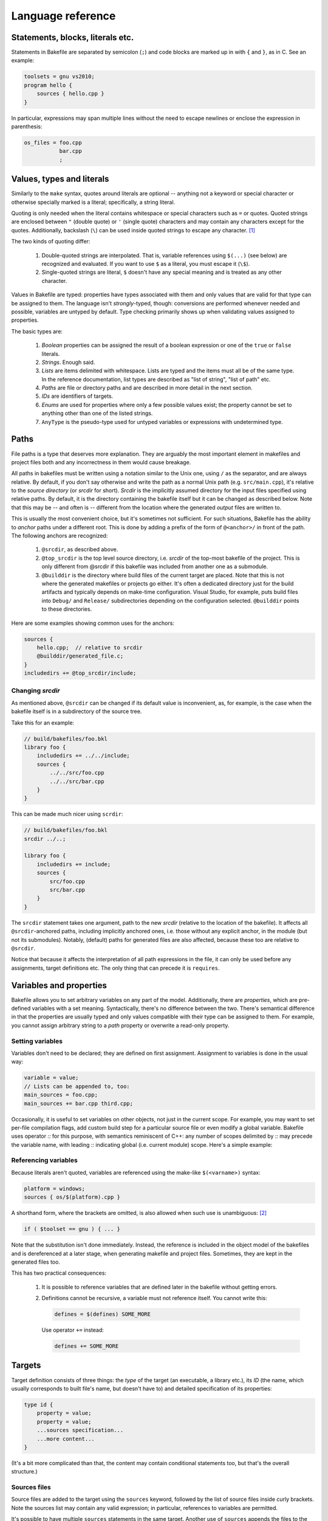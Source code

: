 
Language reference
==================


Statements, blocks, literals etc.
---------------------------------

Statements in Bakefile are separated by semicolon (``;``) and code blocks are
marked up in with ``{`` and ``}``, as in C. See an example:

.. code-block:: bkl

   toolsets = gnu vs2010;
   program hello {
       sources { hello.cpp }
   }

In particular, expressions may span multiple lines without the need to escape newlines or enclose the
expression in parenthesis:

.. code-block:: bkl

   os_files = foo.cpp
              bar.cpp
              ;



Values, types and literals
--------------------------

Similarly to the ``make`` syntax, quotes around literals are optional --
anything not a keyword or special character or otherwise specially marked is a
literal; specifically, a string literal.

Quoting is only needed when the literal contains whitespace or special
characters such as ``=`` or quotes. Quoted strings are enclosed between ``"``
(double quote) or ``'`` (single quote) characters and may contain any
characters except for the quotes. Additionally, backslash (``\``) can be used
inside quoted strings to escape any character. [1]_

The two kinds of quoting differ:

 1. Double-quoted strings are interpolated. That is, variable references using
    ``$(...)`` (see below) are recognized and evaluated. If you want to use
    ``$`` as a literal, you must escape it (``\$``).

 2. Single-quoted strings are literal, ``$`` doesn't have any special meaning
    and is treated as any other character.

Values in Bakefile are typed: properties have types associated with them and
only values that are valid for that type can be assigned to them. The language
isn't *strongly*-typed, though: conversions are performed whenever needed and
possible, variables are untyped by default. Type checking primarily shows up
when validating values assigned to properties.

The basic types are:

 1. *Boolean* properties can be assigned the result of a boolean expression or
    one of the ``true`` or ``false`` literals.

 2. *Strings*. Enough said.

 3. *Lists* are items delimited with whitespace. Lists are typed and the items
    must all be of the same type. In the reference documentation, list types
    are described as "list of string", "list of path" etc.

 4. *Paths* are file or directory paths and are described in more detail in
    the next section.

 5. *IDs* are identifiers of targets.

 6. *Enums* are used for properties where only a few possible values exist; the
    property cannot be set to anything other than one of the listed strings.

 7. ``AnyType`` is the pseudo-type used for untyped variables or expressions
    with undetermined type.



Paths
-----

File paths is a type that deserves more explanation. They are arguably the most
important element in makefiles and project files both and any incorrectness in
them would cause breakage.

All paths in bakefiles must be written using a notation similar to the Unix
one, using ``/`` as the separator, and are always relative. By default, if you
don't say otherwise and write the path as a normal Unix path (e.g.
``src/main.cpp``), it's relative to the *source directory* (or *srcdir* for
short). *Srcdir* is the implicitly assumed directory for the input files
specified using relative paths. By default, it is the directory containing the
bakefile itself but it can be changed as described below.  Note that this may
be -- and often is -- different from the location where the generated *output*
files are written to.

This is usually the most convenient choice, but it's sometimes not sufficient.
For such situations, Bakefile has the ability to *anchor* paths under a
different root. This is done by adding a prefix of the form of ``@<anchor>/``
in front of the path. The following anchors are recognized:

 1. ``@srcdir``, as described above.

 2. ``@top_srcdir`` is the top level source directory, i.e. *srcdir* of the
    top-most bakefile of the project. This is only different from @srcdir if
    this bakefile was included from another one as a submodule.

 3. ``@builddir`` is the directory where build files of the current target
    are placed. Note that this is not where the generated makefiles or projects
    go either. It's often a dedicated directory just for the build artifacts
    and typically depends on make-time configuration. Visual Studio, for
    example, puts build files into ``Debug/`` and ``Release/`` subdirectories
    depending on the configuration selected. ``@builddir`` points to these
    directories.

Here are some examples showing common uses for the anchors:

.. code-block:: bkl

   sources {
       hello.cpp;  // relative to srcdir
       @builddir/generated_file.c;
   }
   includedirs += @top_srcdir/include;


Changing *srcdir*
^^^^^^^^^^^^^^^^^

As mentioned above, ``@srcdir`` can be changed if its default value is
inconvenient, as, for example, is the case when the bakefile itself is in a
subdirectory of the source tree.

Take this for an example:

.. code-block:: bkl

   // build/bakefiles/foo.bkl
   library foo {
       includedirs += ../../include;
       sources {
           ../../src/foo.cpp
           ../../src/bar.cpp
       }
   }

This can be made much nicer using ``scrdir``:

.. code-block:: bkl

   // build/bakefiles/foo.bkl
   srcdir ../..;

   library foo {
       includedirs += include;
       sources {
           src/foo.cpp
           src/bar.cpp
       }
   }

The ``srcdir`` statement takes one argument, path to the new *srcdir* (relative
to the location of the bakefile). It affects all ``@srcdir``-anchored paths,
including implicitly anchored ones, i.e. those without any explicit anchor, in
the module (but not its submodules). Notably, (default) paths for generated
files are also affected, because these too are relative to ``@srcdir``.

Notice that because it affects the interpretation of all path expressions in
the file, it can only be used before any assignments, target definitions etc.
The only thing that can precede it is ``requires``.


Variables and properties
------------------------

Bakefile allows you to set arbitrary variables on any part of the model.
Additionally, there are *properties*, which are pre-defined variables with a
set meaning. Syntactically, there's no difference between the two. There's
semantical difference in that the properties are usually typed and only values
compatible with their type can be assigned to them. For example, you cannot
assign arbitrary string to a *path* property or overwrite a read-only property.


Setting variables
^^^^^^^^^^^^^^^^^

Variables don't need to be declared; they are defined on first assignment.
Assignment to variables is done in the usual way:

.. code-block:: bkl

   variable = value;
   // Lists can be appended to, too:
   main_sources = foo.cpp;
   main_sources += bar.cpp third.cpp;

Occasionally, it is useful to set variables on other objects, not just in the
current scope. For example, you may want to set per-file compilation flags, add
custom build step for a particular source file or even modify a global
variable. Bakefile uses operator `::` for this purpose, with semantics
reminiscent of C++: any number of scopes delimited by `::` may precede the
variable name, with leading `::` indicating global (i.e. current module) scope.
Here's a simple example:

.. code-block: bkl

   program test {
     sources { foo.cpp bar.cpp }

     // set COMPILING_FOO preprocessor symbol only when compiling foo.cpp:
     foo.cpp::defines += COMPILING_FOO;
   }

   // for demonstration purposes, add an include path to all tests:
   test::includedirs += tests;
   test_another::includedirs += tests;



Referencing variables
^^^^^^^^^^^^^^^^^^^^^

Because literals aren't quoted, variables are referenced using the make-like
``$(<varname>)`` syntax:

.. code-block:: bkl

   platform = windows;
   sources { os/$(platform).cpp }

A shorthand form, where the brackets are omitted, is also allowed when such use
is unambiguous: [2]_

.. code-block:: bkl

   if ( $toolset == gnu ) { ... }

Note that the substitution isn't done immediately. Instead, the reference is
included in the object model of the bakefiles and is dereferenced at a later
stage, when generating makefile and project files. Sometimes, they are kept in
the generated files too.

This has two practical consequences:

 1. It is possible to reference variables that are defined later in the
    bakefile without getting errors.

 2. Definitions cannot be recursive, a variable must not reference itself. You
    cannot write this:

    .. code-block:: bkl

       defines = $(defines) SOME_MORE

    Use operator ``+=`` instead:

    .. code-block:: bkl

       defines += SOME_MORE


Targets
-------

Target definition consists of three things: the *type* of the target (an
executable, a library etc.), its *ID* (the name, which usually corresponds to
built file's name, but doesn't have to) and detailed specification of its
properties:

.. code-block:: bkl

   type id {
       property = value;
       property = value;
       ...sources specification...
       ...more content...
   }

(It's a bit more complicated than that, the content may contain conditional
statements too, but that's the overall structure.)


Sources files
^^^^^^^^^^^^^

Source files are added to the target using the ``sources`` keyword, followed by
the list of source files inside curly brackets. Note the sources list may
contain any valid expression; in particular, references to variables are
permitted.

It's possible to have multiple ``sources`` statements in the same target.
Another use of ``sources`` appends the files to the list of sources, it doesn't
overwrite it; the effect is the same as that of operator ``+=``.

See an example:

.. code-block:: bkl

   program hello {
       sources {
           hello.cpp
           utils.cpp
       }

       // add some more sources later:
       sources { $(EXTRA_SOURCES) }
   }


Headers
^^^^^^^

Syntax for headers specification is identical to the one used for source files,
except that the ``headers`` keyword is used instead. The difference between
sources and headers is that the latter may be used outside of the target (e.g.
a library installs headers that are then used by users of the library).


Templates
---------

It is often useful to share common settings or even code among multiple
targets. This can be handled, to some degree, by setting properties such as
``includedirs`` globally, but more flexibility is often needed.

Bakefile provides a convenient way of doing just that: *templates*. A template
is a named block of code that is applied and evaluated before target's own
body. In a way, it's similar to C++ inheritance: targets correspond to derived
classes and templates would be abstract base classes in this analogy.

Templates can be derived from another template; both targets and templates can
be based on more than one template.  They are applied in the order they are
specified in, with base templates first and derived ones after them. Each
template in the inheritance chain is applied exactly once, i.e. if a target
uses the same template two or more times, its successive appearances are simply
ignored.

Templates may contain any code that is valid inside target definition and may
reference any variables defined in the target.

The syntax is similar to C++ inheritance syntax:

.. code-block:: bkl

   template common_stuff {
       defines += BUILDING;
   }

   template with_logging : common_stuff {
       defines += "LOGGING_ID=\"$(id)\"";
       libs += logging;
   }

   program hello : with_logging {
       sources {
           hello.cpp
       }
   }

Or equivalently:

.. code-block:: bkl

   template common_stuff {
       defines += BUILDING;
   }

   template with_logging {
       defines += "LOGGING_ID=\"$(id)\"";
       libs += logging;
   }

   program hello : common_stuff, with_logging {
       sources {
           hello.cpp
       }
   }


Conditional statements
----------------------

Any part of a bakefile may be enclosed in a conditional ``if`` statement.
The syntax is similar to C/C++'s one:

.. code-block:: bkl

   defines = BUILD;
   if ( $(toolset) == gnu )
       defines += LINUX;

In this example, the ``defines`` list will contain two items, ``[BUILD,
LINUX]`` when generating makefiles for the ``gnu`` toolset and only one item,
``BUILD``, for other toolsets.
The condition doesn't have to be constant, it may reference e.g. options, where
the value isn't known until make-time; Bakefile will correctly translate them into
generated code. [3]_

A long form with curly brackets is accepted as well; unlike the short form,
this one can contain more than one statement:

.. code-block:: bkl

   if ( $(toolset) == gnu ) {
       defines += LINUX;
       sources { os/linux.cpp }
   }

Conditional statements may be nested, too:

.. code-block:: bkl

   if ( $(build_tests) ) {
       program test {
           sources { main.cpp }
           if ( $(toolset) == gnu ) {
               defines += LINUX;
               sources { os/linux.cpp }
           }
       }
   }

The expression that specifies the condition uses C-style boolean operators: ``&&``
for *and*, ``||`` for *or*, ``!`` for *not* and ``==`` and ``!=`` for equality
and inequality tests respectively.


Build configurations
--------------------

A feature common to many IDEs is support for different build configurations,
i.e. for building the same project using different compilation options.
Bakefile generates the two standard "Debug" and "Release" configurations by
default for the toolsets that use them (currently "vs*") but you may also
define your own *custom configurations*.

Here is a step by step guide to doing this. First, you need to define the new
configuration. This is done by using a configuration declaration in the global
scope, i.e. outside of any target, e.g.:

.. code-block:: bkl

    configuration ExtraDebug : Debug {
    }

The syntax for configuration definition is reminiscent of C++ class definition
and, as could be expected, the identifier after the colon is the name of the
*base configuration*. The new configuration inherits the variables defined in
its base configuration.

Notice that all custom configurations must derive from another existing one,
which can be either a standard "Debug" or "Release" configuration or a
previously defined another custom configuration.

Defining a configuration doesn't do anything on its own, it also needs to be
used by at least some targets. To do it, the custom configuration name must be
listed in an assignment to the special ``configurations`` variable:

.. code-block:: bkl

    configurations = Debug ExtraDebug Release;

This statement can appear either in the global scope, like above, in which
case it affects all the targets, or inside one or more targets, in which case
the specified configuration is only used for these targets. So if you only
wanted to enable extra debugging for "hello" executable you could do

.. code-block:: bkl

    program hello {
        configurations = Debug ExtraDebug Release;
    }

However even if the configuration is present in the generated project files
after doing all this, it is still not very useful as no custom options are
defined for it. To change this, you will usually also want to set some project
options conditionally depending on the configuration being used, e.g.:

.. code-block:: bkl

    program hello {
        if ( $(config) == ExtraDebug ) {
            defines += EXTRA_DEBUG;
        }
    }

``config`` is a special variable automatically set by bakefile to the name of
the current configuration and may be used in conditional expressions as any
other variable.

For simple cases like the above, testing ``config`` explicitly is usually all
you need but in more complex situations it might be preferable to define some
variables inside the configuration definition and then test these variables
instead. Here is a complete example doing the same thing as the above snippets
using this approach:

.. code-block:: bkl

    configuration ExtraDebug : Debug {
        extra_debug = true;
    }

    configurations = Debug ExtraDebug Release;

    program hello {
        if ( $(extra_debug) ) {
            defines += EXTRA_DEBUG;
        }
    }

.. note::

   Configurations are not supported by all toolsets. Makefiles currently don't
   implement them and if ``$(config)`` is used in such a way that it affects
   makefiles, Bakefile will stop with an error. For example, tests for the
   ``$(config)`` value should only be done in code that is specific to toolsets
   that support them. This would cause an error when generating ``gnu`` output:

   .. code-block:: bkl

       toolsets = gnu vs2010;
       if ( $config == Release )
           defines += NDEBUG;

   Making the test specific to Visual Studio is OK, though:

   .. code-block:: bkl

       toolsets = gnu vs2010;
       if ( $toolset == vs2010 && $config == Release )
           defines += NDEBUG;



Build settings
--------------

Sometimes, configurability provided by *configurations* is not enough and more
flexible settings are required; e.g. configurable paths to 3rdparty libraries,
tools and so on. Bakefile handles this with settings: variable-like constructs
that are, unlike Bakefile variables, preserved in the generated output and can
be modified by the user at make-time.

Settings are part of the object model and as such have a name and additional
properties that affect their behavior. Defining a setting is similar to
defining a target:

   .. code-block:: bkl

       setting JDK_HOME {
           help = "Path to the JDK";
           default = /opt/jdk;
       }

Notice that the setting object has some properties. You will almost always want
to set the two shown in the above example. *help* is used to explain the
setting to the user and *default* provides the default value to use if the user
of the makefile doesn't specify anything else; both are optional. See
:ref:`ref_setting` for the full list.

When you need to reference a setting, use the same syntax as when referencing
variables:

    .. code-block:: bkl

       includedirs += $(JDK_HOME)/include;

In fact, settings also act as variables defined at the highest (project) level.
This means that they can be assigned to as well and some nice tricks are easily
done:

    .. code-block:: bkl

       setting LIBFOO_PATH {
           doc = "Path to the Foo library";
           default = /opt/libfoo;
       }

       // On Windows, just use our own copy:
       if ( $toolset == vs2010 )
           LIBFOO_PATH = @top_srcdir/3rdparty/libfoo;

This removes the user setting for toolsets that don't need it. Another handy
use is to import some common code or use a submodule with configurable settings
and just hard-code their values when you don't need the flexibility.

.. note::

   Settings are currently only supported by makefiles.


Submodules
----------

A bakefile file -- a *module* -- can include other modules as its children.
The ``submodule`` keyword is used for that:

.. code-block:: bkl

   submodule samples/hello/hello.bkl;
   submodule samples/advanced/adv.bkl;

They are useful for organizing larger projects into more manageable chunks,
similarly to how makefiles are used with recursive make. The submodules get
their own makefiles (automatically invoked from the parent module's makefile)
and a separate Visual Studio solution file is created for them by default as
well. Typical uses include putting examples or tests into their own modules.

Submodules may only be included at the top level and cannot be included
conditionally (i.e. inside an ``if`` statement).


Importing other files
---------------------

There's one more way to organize source bakefiles in addition to submodules:
direct import of another file's content. The syntax is similar to submodules
one, using the ``import`` keyword:

.. code-block:: bkl

   // define variables, templates etc:
   import common-defs.bkl;

   program myapp { ... }

Import doesn't change the layout of output files, unlike ``submodule``.
Instead, it directly includes the content of the referenced file at the point
of import. Think of it as a variation on C's ``#include``.

Imports help with organizing large bakefiles into more manageable files. You
could, for example, put commonly used variables or templates, files lists etc.
into their own reusable files.

Notice that there are some important differences to ``#include``:

 1. A file is only imported once *in the current scope*, further imports
    are ignored. Specifically:

    a. Second import of ``foo.bkl`` from the same module is ignored.
    b. Import of ``foo.bkl`` from a submodule is ignored if it was already
       imported into its parent (or any of its ancestors).
    c. If two sibling submodules both import ``foo.bkl`` and none of their
       ancestors does, then the file is imported into *both*. That's because
       their local scopes are independent of each other, so it isn't regarded
       as duplicate import.

 2. An imported file may contain templates or configurations definitions and
    be included repeatedly (in the (1c) case above). This would normally result
    in errors, but Bakefile recognizes imported duplicates as identical and
    handles them gracefully.

The ``import`` keyword can only be included at the top level and cannot be
done conditionally (i.e. inside an ``if`` statement).



Version checking
----------------

If a bakefile depends on features (or even syntax) not available in older
versions, it is possible to declare this dependency using the ``requires``
keyword.

.. code-block:: bkl

   // Feature XYZ was added in Bakefile 1.1:
   requires 1.1;

This statement causes fatal error if Bakefile version is older than the
specified one.



Comments
--------

Bakefile uses C-style comments, in both the single-line and multi-line
variants. Single-line comments look like this:

.. code-block:: bkl

   // we only generate code for GNU format for now
   toolsets = gnu;

Multi-line comments can span several lines:

.. code-block:: bkl

   /*
      We only generate code for GNU format for now.
      This will change later, when we add Visual C++ support.
    */
   toolsets = gnu;

They can also be included in an expression:

.. code-block:: bkl

   program hello {
       sources { hello.c /*main() impl*/ lib.c }
   }




.. [1] A string literal containing quotes can therefore be written as, say,
       ``"VERSION=\"1.2\""``; backslashes must be escaped as double backslashes
       (``"\\"``).

.. [2] A typical example of *ambiguous* use is in a concatenation. You can't
       write ``$toolset.cpp`` because ``.`` is a valid part of a literal; it
       must be written as ``$(toolset).cpp`` so that it's clear which part is a
       variable name and which is a literal appended to the reference. For
       similar reasons, the shorthand form cannot be used in double-quoted strings.

.. [3] Although the syntax imposes few limits, it's not always possible to
       generate makefiles or projects with complicated conditional content even
       though the syntax supports it. In that case, Bakefile will exit with an
       explanatory error message.
